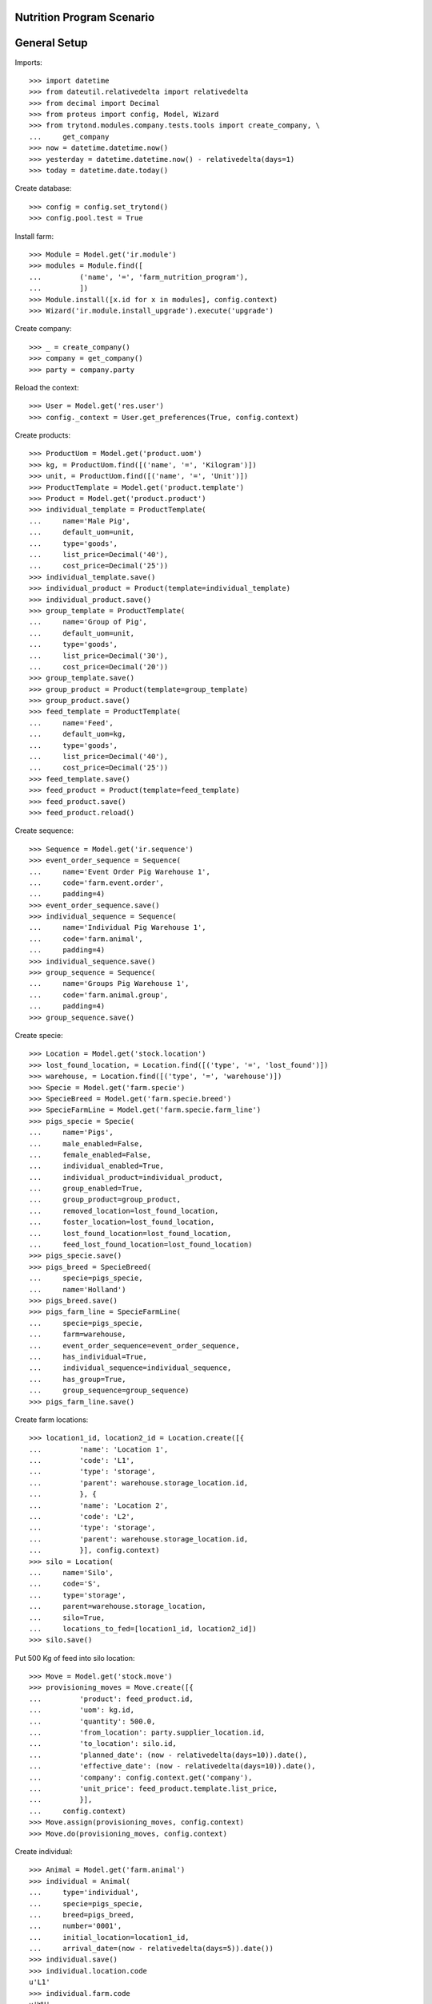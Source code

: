 ==========================
Nutrition Program Scenario
==========================

=============
General Setup
=============

Imports::

    >>> import datetime
    >>> from dateutil.relativedelta import relativedelta
    >>> from decimal import Decimal
    >>> from proteus import config, Model, Wizard
    >>> from trytond.modules.company.tests.tools import create_company, \
    ...     get_company
    >>> now = datetime.datetime.now()
    >>> yesterday = datetime.datetime.now() - relativedelta(days=1)
    >>> today = datetime.date.today()

Create database::

    >>> config = config.set_trytond()
    >>> config.pool.test = True

Install farm::

    >>> Module = Model.get('ir.module')
    >>> modules = Module.find([
    ...         ('name', '=', 'farm_nutrition_program'),
    ...         ])
    >>> Module.install([x.id for x in modules], config.context)
    >>> Wizard('ir.module.install_upgrade').execute('upgrade')

Create company::

    >>> _ = create_company()
    >>> company = get_company()
    >>> party = company.party

Reload the context::

    >>> User = Model.get('res.user')
    >>> config._context = User.get_preferences(True, config.context)

Create products::

    >>> ProductUom = Model.get('product.uom')
    >>> kg, = ProductUom.find([('name', '=', 'Kilogram')])
    >>> unit, = ProductUom.find([('name', '=', 'Unit')])
    >>> ProductTemplate = Model.get('product.template')
    >>> Product = Model.get('product.product')
    >>> individual_template = ProductTemplate(
    ...     name='Male Pig',
    ...     default_uom=unit,
    ...     type='goods',
    ...     list_price=Decimal('40'),
    ...     cost_price=Decimal('25'))
    >>> individual_template.save()
    >>> individual_product = Product(template=individual_template)
    >>> individual_product.save()
    >>> group_template = ProductTemplate(
    ...     name='Group of Pig',
    ...     default_uom=unit,
    ...     type='goods',
    ...     list_price=Decimal('30'),
    ...     cost_price=Decimal('20'))
    >>> group_template.save()
    >>> group_product = Product(template=group_template)
    >>> group_product.save()
    >>> feed_template = ProductTemplate(
    ...     name='Feed',
    ...     default_uom=kg,
    ...     type='goods',
    ...     list_price=Decimal('40'),
    ...     cost_price=Decimal('25'))
    >>> feed_template.save()
    >>> feed_product = Product(template=feed_template)
    >>> feed_product.save()
    >>> feed_product.reload()

Create sequence::

    >>> Sequence = Model.get('ir.sequence')
    >>> event_order_sequence = Sequence(
    ...     name='Event Order Pig Warehouse 1',
    ...     code='farm.event.order',
    ...     padding=4)
    >>> event_order_sequence.save()
    >>> individual_sequence = Sequence(
    ...     name='Individual Pig Warehouse 1',
    ...     code='farm.animal',
    ...     padding=4)
    >>> individual_sequence.save()
    >>> group_sequence = Sequence(
    ...     name='Groups Pig Warehouse 1',
    ...     code='farm.animal.group',
    ...     padding=4)
    >>> group_sequence.save()

Create specie::

    >>> Location = Model.get('stock.location')
    >>> lost_found_location, = Location.find([('type', '=', 'lost_found')])
    >>> warehouse, = Location.find([('type', '=', 'warehouse')])
    >>> Specie = Model.get('farm.specie')
    >>> SpecieBreed = Model.get('farm.specie.breed')
    >>> SpecieFarmLine = Model.get('farm.specie.farm_line')
    >>> pigs_specie = Specie(
    ...     name='Pigs',
    ...     male_enabled=False,
    ...     female_enabled=False,
    ...     individual_enabled=True,
    ...     individual_product=individual_product,
    ...     group_enabled=True,
    ...     group_product=group_product,
    ...     removed_location=lost_found_location,
    ...     foster_location=lost_found_location,
    ...     lost_found_location=lost_found_location,
    ...     feed_lost_found_location=lost_found_location)
    >>> pigs_specie.save()
    >>> pigs_breed = SpecieBreed(
    ...     specie=pigs_specie,
    ...     name='Holland')
    >>> pigs_breed.save()
    >>> pigs_farm_line = SpecieFarmLine(
    ...     specie=pigs_specie,
    ...     farm=warehouse,
    ...     event_order_sequence=event_order_sequence,
    ...     has_individual=True,
    ...     individual_sequence=individual_sequence,
    ...     has_group=True,
    ...     group_sequence=group_sequence)
    >>> pigs_farm_line.save()

Create farm locations::

    >>> location1_id, location2_id = Location.create([{
    ...         'name': 'Location 1',
    ...         'code': 'L1',
    ...         'type': 'storage',
    ...         'parent': warehouse.storage_location.id,
    ...         }, {
    ...         'name': 'Location 2',
    ...         'code': 'L2',
    ...         'type': 'storage',
    ...         'parent': warehouse.storage_location.id,
    ...         }], config.context)
    >>> silo = Location(
    ...     name='Silo',
    ...     code='S',
    ...     type='storage',
    ...     parent=warehouse.storage_location,
    ...     silo=True,
    ...     locations_to_fed=[location1_id, location2_id])
    >>> silo.save()

Put 500 Kg of feed into silo location::

    >>> Move = Model.get('stock.move')
    >>> provisioning_moves = Move.create([{
    ...         'product': feed_product.id,
    ...         'uom': kg.id,
    ...         'quantity': 500.0,
    ...         'from_location': party.supplier_location.id,
    ...         'to_location': silo.id,
    ...         'planned_date': (now - relativedelta(days=10)).date(),
    ...         'effective_date': (now - relativedelta(days=10)).date(),
    ...         'company': config.context.get('company'),
    ...         'unit_price': feed_product.template.list_price,
    ...         }],
    ...     config.context)
    >>> Move.assign(provisioning_moves, config.context)
    >>> Move.do(provisioning_moves, config.context)

Create individual::

    >>> Animal = Model.get('farm.animal')
    >>> individual = Animal(
    ...     type='individual',
    ...     specie=pigs_specie,
    ...     breed=pigs_breed,
    ...     number='0001',
    ...     initial_location=location1_id,
    ...     arrival_date=(now - relativedelta(days=5)).date())
    >>> individual.save()
    >>> individual.location.code
    u'L1'
    >>> individual.farm.code
    u'WH'
    >>> individual.nutrition_program == None
    True

Create nutrition program::

    >>> NutritionProgram = Model.get('farm.nutrition.program')
    >>> nutrition_program = NutritionProgram(
    ...     specie=pigs_specie,
    ...     animal_type='individual',
    ...     min_consumed_feed=2.0,
    ...     max_consumed_feed=10.0,
    ...     product=feed_product)
    >>> nutrition_program.save()
    >>> individual.nutrition_program == None
    True

Feed the animal::

    >>> FeedEvent = Model.get('farm.feed.event')
    >>> feed_event1 = FeedEvent(
    ...     animal_type='individual',
    ...     specie=pigs_specie,
    ...     farm=warehouse,
    ...     animal=individual,
    ...     timestamp=yesterday,
    ...     location=individual.location,
    ...     feed_location=silo,
    ...     feed_product=feed_product,
    ...     uom=kg,
    ...     feed_quantity=Decimal('6.0'))
    >>> feed_event1.feed_product = feed_product
    >>> feed_event1.save()
    >>> FeedEvent.validate_event([feed_event1.id], config.context)
    >>> individual.reload()
    >>> individual.consumed_feed.quantize(Decimal('0.1'))
    Decimal('6.0')
    >>> individual.nutrition_program == nutrition_program
    True

Create another nutrition program::

    >>> nutrition_program2 = NutritionProgram(
    ...     specie=pigs_specie,
    ...     animal_type='individual',
    ...     min_consumed_feed=10.0,
    ...     max_consumed_feed=50.0,
    ...     product=feed_product)
    >>> nutrition_program2.save()
    >>> individual.nutrition_program == nutrition_program
    True

Feed the animal::

    >>> feed_event2 = FeedEvent(
    ...     animal_type='individual',
    ...     specie=pigs_specie,
    ...     farm=warehouse,
    ...     animal=individual,
    ...     timestamp=(yesterday + relativedelta(days=5)),
    ...     start_date=yesterday.date(),
    ...     location=individual.location,
    ...     feed_location=silo,
    ...     feed_product=feed_product,
    ...     uom=kg,
    ...     feed_quantity=Decimal('25.0'))
    >>> feed_event2.feed_product = feed_product
    >>> feed_event2.save()
    >>> FeedEvent.validate_event([feed_event2.id], config.context)
    >>> individual.reload()
    >>> individual.consumed_feed.quantize(Decimal('0.1'))
    Decimal('11.0')
    >>> individual.nutrition_program == nutrition_program2
    True
